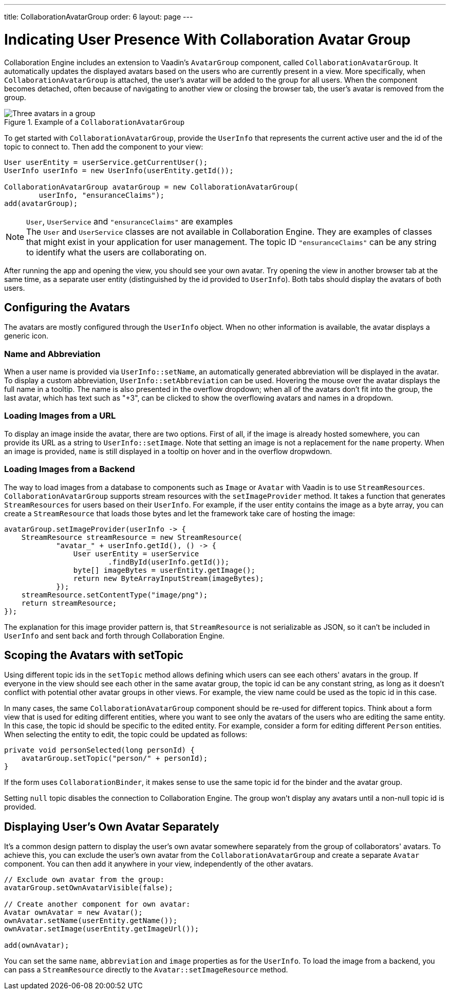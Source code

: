 ---
title: CollaborationAvatarGroup
order: 6
layout: page
---

[[ce.indicating-user-presence]]
= Indicating User Presence With Collaboration Avatar Group

Collaboration Engine includes an extension to Vaadin's `AvatarGroup` component,
called `CollaborationAvatarGroup`.
It automatically updates the displayed avatars based on the users who are
currently present in a view.
More specifically, when `CollaborationAvatarGroup` is attached, the user's avatar
will be added to the group for all users. When the component becomes detached, often because
of navigating to another view or closing the browser tab, the user's avatar is
removed from the group.


.Example of a `CollaborationAvatarGroup`
image::images/collaboration-avatar-group-example.png[Three avatars in a group, with three more avatars collapsed to an overflow item]

To get started with `CollaborationAvatarGroup`, provide the `UserInfo` that represents
the current active user and the id of the topic to connect to.
Then add the component to your view:

[source, java]
----
User userEntity = userService.getCurrentUser();
UserInfo userInfo = new UserInfo(userEntity.getId());

CollaborationAvatarGroup avatarGroup = new CollaborationAvatarGroup(
        userInfo, "ensuranceClaims");
add(avatarGroup);
----

.`User`, `UserService` and `"ensuranceClaims"` are examples
[NOTE]
The `User` and `UserService` classes are not available in Collaboration Engine.
They are examples of classes that might exist in your application for user management.
The topic ID `"ensuranceClaims"` can be any string to identify what the users are collaborating on.

After running the app and opening the view, you should see your own avatar.
Try opening the view in another browser tab at the same time, as a separate user entity
(distinguished by the id provided to `UserInfo`).
Both tabs should display the avatars of both users.

== Configuring the Avatars

The avatars are mostly configured through the `UserInfo` object.
When no other information is available, the avatar displays a generic icon.

=== Name and Abbreviation

When a user name is provided via `UserInfo::setName`,
an automatically generated abbreviation will be displayed in the avatar.
To display a custom abbreviation, `UserInfo::setAbbreviation` can be used.
Hovering the mouse over the avatar displays the full name in a tooltip.
The name is also presented in the overflow dropdown;
when all of the avatars don't fit into the group,
the last avatar, which has text such as "+3", can be clicked to show
the overflowing avatars and names in a dropdown.

=== Loading Images from a URL

To display an image inside the avatar, there are two options.
First of all, if the image is already hosted somewhere,
you can provide its URL as a string to `UserInfo::setImage`.
Note that setting an image is not a replacement for the `name` property.
When an image is provided, `name` is still displayed in a tooltip on hover
and in the overflow dropwdown.

=== Loading Images from a Backend

The way to load images from a database to components such as `Image` or `Avatar`
with Vaadin is to use `StreamResources`.
`CollaborationAvatarGroup` supports stream resources with the `setImageProvider` method.
It takes a function that generates `StreamResources` for users based on their `UserInfo`.
For example, if the user entity contains the image as a byte array,
you can create a `StreamResource` that loads those bytes and let the framework take care
of hosting the image:

[source, java]
----
avatarGroup.setImageProvider(userInfo -> {
    StreamResource streamResource = new StreamResource(
            "avatar_" + userInfo.getId(), () -> {
                User userEntity = userService
                        .findById(userInfo.getId());
                byte[] imageBytes = userEntity.getImage();
                return new ByteArrayInputStream(imageBytes);
            });
    streamResource.setContentType("image/png");
    return streamResource;
});
----

The explanation for this image provider pattern is,
that `StreamResource` is not serializable as JSON,
so it can't be included in `UserInfo` and sent back and forth
through Collaboration Engine.

== Scoping the Avatars with setTopic

Using different topic ids in the `setTopic` method allows defining which users
can see each others' avatars in the group.
If everyone in the view should see each other in the same avatar group,
the topic id can be any constant string,
as long as it doesn't conflict with potential other avatar groups in other views.
For example, the view name could be used as the topic id in this case.

In many cases, the same `CollaborationAvatarGroup` component should be re-used for
different topics.
Think about a form view that is used for editing different entities,
where you want to see only the avatars of the users who are editing the same entity.
In this case, the topic id should be specific to the edited entity.
For example, consider a form for editing different `Person` entities.
When selecting the entity to edit, the topic could be updated as follows:
[source, java]
----
private void personSelected(long personId) {
    avatarGroup.setTopic("person/" + personId);
}
----
If the form uses `CollaborationBinder`, it makes sense to use the same topic id
for the binder and the avatar group.

Setting `null` topic disables the connection to Collaboration Engine.
The group won't display any avatars until a non-null topic id is provided.

== Displaying User's Own Avatar Separately

It's a common design pattern to display the user's own avatar somewhere separately
from the group of collaborators' avatars.
To achieve this, you can exclude the user's own avatar from the `CollaborationAvatarGroup`
and create a separate `Avatar` component.
You can then add it anywhere in your view, independently of the other avatars.

[source, java]
----
// Exclude own avatar from the group:
avatarGroup.setOwnAvatarVisible(false);

// Create another component for own avatar:
Avatar ownAvatar = new Avatar();
ownAvatar.setName(userEntity.getName());
ownAvatar.setImage(userEntity.getImageUrl());

add(ownAvatar);
----

You can set the same `name`, `abbreviation` and `image` properties as for the `UserInfo`.
To load the image from a backend, you can pass a `StreamResource` directly
to the `Avatar::setImageResource` method.
